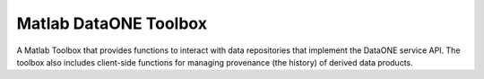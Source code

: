 Matlab DataONE Toolbox
======================

A Matlab Toolbox that provides functions to interact with data repositories that implement the DataONE service API. The toolbox also includes client-side functions for managing provenance (the history) of derived data products.